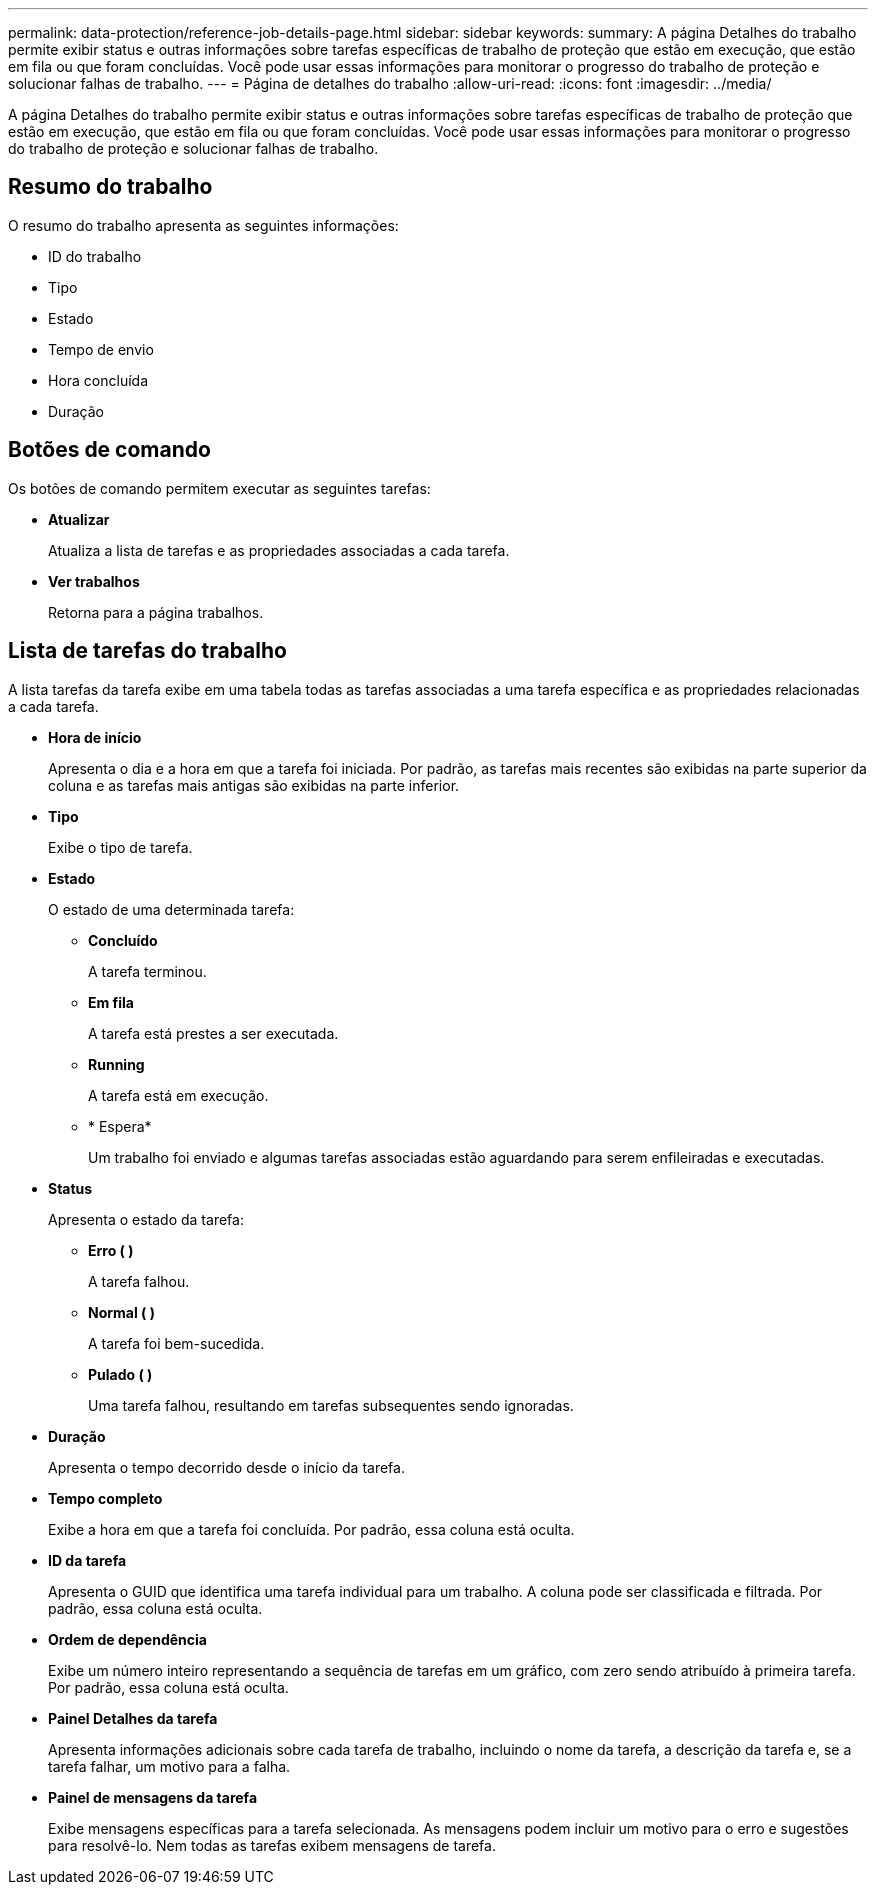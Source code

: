 ---
permalink: data-protection/reference-job-details-page.html 
sidebar: sidebar 
keywords:  
summary: A página Detalhes do trabalho permite exibir status e outras informações sobre tarefas específicas de trabalho de proteção que estão em execução, que estão em fila ou que foram concluídas. Você pode usar essas informações para monitorar o progresso do trabalho de proteção e solucionar falhas de trabalho. 
---
= Página de detalhes do trabalho
:allow-uri-read: 
:icons: font
:imagesdir: ../media/


[role="lead"]
A página Detalhes do trabalho permite exibir status e outras informações sobre tarefas específicas de trabalho de proteção que estão em execução, que estão em fila ou que foram concluídas. Você pode usar essas informações para monitorar o progresso do trabalho de proteção e solucionar falhas de trabalho.



== Resumo do trabalho

O resumo do trabalho apresenta as seguintes informações:

* ID do trabalho
* Tipo
* Estado
* Tempo de envio
* Hora concluída
* Duração




== Botões de comando

Os botões de comando permitem executar as seguintes tarefas:

* *Atualizar*
+
Atualiza a lista de tarefas e as propriedades associadas a cada tarefa.

* *Ver trabalhos*
+
Retorna para a página trabalhos.





== Lista de tarefas do trabalho

A lista tarefas da tarefa exibe em uma tabela todas as tarefas associadas a uma tarefa específica e as propriedades relacionadas a cada tarefa.

* *Hora de início*
+
Apresenta o dia e a hora em que a tarefa foi iniciada. Por padrão, as tarefas mais recentes são exibidas na parte superior da coluna e as tarefas mais antigas são exibidas na parte inferior.

* *Tipo*
+
Exibe o tipo de tarefa.

* *Estado*
+
O estado de uma determinada tarefa:

+
** *Concluído*
+
A tarefa terminou.

** *Em fila*
+
A tarefa está prestes a ser executada.

** *Running*
+
A tarefa está em execução.

** * Espera*
+
Um trabalho foi enviado e algumas tarefas associadas estão aguardando para serem enfileiradas e executadas.



* *Status*
+
Apresenta o estado da tarefa:

+
** *Erro (image:../media/sev-error.gif[""] )*
+
A tarefa falhou.

** *Normal (image:../media/sev-normal.gif[""] )*
+
A tarefa foi bem-sucedida.

** *Pulado (image:../media/icon-skipped.gif[""] )*
+
Uma tarefa falhou, resultando em tarefas subsequentes sendo ignoradas.



* *Duração*
+
Apresenta o tempo decorrido desde o início da tarefa.

* *Tempo completo*
+
Exibe a hora em que a tarefa foi concluída. Por padrão, essa coluna está oculta.

* *ID da tarefa*
+
Apresenta o GUID que identifica uma tarefa individual para um trabalho. A coluna pode ser classificada e filtrada. Por padrão, essa coluna está oculta.

* *Ordem de dependência*
+
Exibe um número inteiro representando a sequência de tarefas em um gráfico, com zero sendo atribuído à primeira tarefa. Por padrão, essa coluna está oculta.

* *Painel Detalhes da tarefa*
+
Apresenta informações adicionais sobre cada tarefa de trabalho, incluindo o nome da tarefa, a descrição da tarefa e, se a tarefa falhar, um motivo para a falha.

* *Painel de mensagens da tarefa*
+
Exibe mensagens específicas para a tarefa selecionada. As mensagens podem incluir um motivo para o erro e sugestões para resolvê-lo. Nem todas as tarefas exibem mensagens de tarefa.


